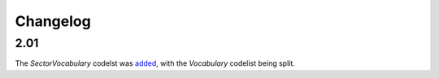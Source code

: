 Changelog
~~~~~~~~~

2.01
^^^^
| The *SectorVocabulary* codelst was `added <http://iatistandard.org/upgrades/integer-upgrade-to-2-01/2-01-changes/#sector-vocabulary-new-codelist>`__, with the *Vocabulary* codelist being split.
